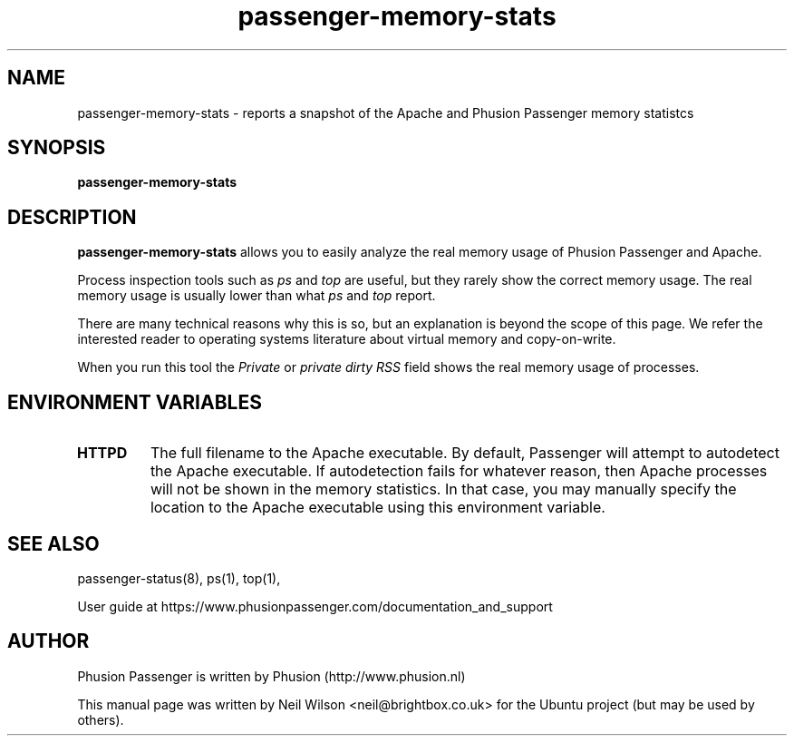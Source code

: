 .TH "passenger-memory-stats" "8" "2.0" "Phusion Passenger" "Administration Commands"
.SH "NAME"
.LP 
passenger\-memory\-stats \- reports a snapshot of the Apache and Phusion Passenger memory statistcs
.SH "SYNOPSIS"
.LP 
\fBpassenger\-memory\-stats\fR
.SH "DESCRIPTION"
.LP 
\fBpassenger\-memory\-stats\fR allows you to easily analyze the real memory usage of Phusion Passenger and Apache.
.LP 
Process inspection tools such as \fIps\fR and \fItop\fR are useful, but they rarely show the correct memory usage. The real memory usage is usually lower than what \fIps\fR and \fItop\fR report.
.LP 
There are many technical reasons why this is so, but an explanation is beyond the scope of this page. We refer the interested reader to operating systems literature about virtual memory and copy\-on\-write.
.LP 
When you run this tool the \fIPrivate\fR or \fIprivate dirty RSS\fR field shows the real memory usage of processes.
.SH "ENVIRONMENT VARIABLES"
.LP 
.TP 
\fBHTTPD\fR
The full filename to the Apache executable. By default, Passenger will attempt to autodetect the Apache executable. If autodetection fails for whatever reason, then Apache processes will not be shown in the memory statistics. In that case, you may manually specify the location to the Apache executable using this environment variable.
.SH "SEE ALSO"
.LP 
passenger\-status(8), ps(1), top(1), 
.LP 
User guide at https://www.phusionpassenger.com/documentation_and_support
.SH "AUTHOR"
.LP 
Phusion Passenger is written by Phusion (http://www.phusion.nl)
.LP 
This manual page was written by Neil Wilson <neil@brightbox.co.uk> for the Ubuntu project (but may be used by others). 
